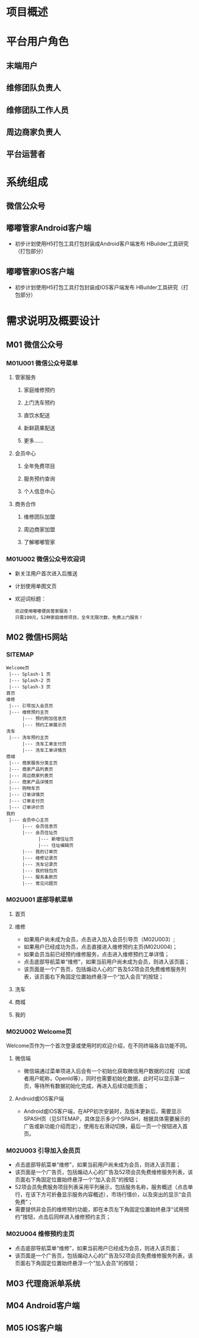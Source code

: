 #+ TITLE: 嘟嘟管家项目概要设计文档
#+ STARTUP: indent

* 项目概述

* 平台用户角色
** 末端用户
** 维修团队负责人
** 维修团队工作人员
** 周边商家负责人
** 平台运营者

* 系统组成
** 微信公众号

** 嘟嘟管家Android客户端
   + 初步计划使用H5打包工具打包封装成Android客户端发布
     HBuilder工具研究（打包部分）

** 嘟嘟管家IOS客户端
   + 初步计划使用H5打包工具打包封装成IOS客户端发布
     HBuilder工具研究（打包部分）

* 需求说明及概要设计
** M01 微信公众号
*** M01U001 微信公众号菜单
**** 管家服务
***** 家庭维修预约
***** 上门洗车预约
***** 直饮水配送
***** 新鲜蔬果配送
***** 更多......

**** 会员中心
***** 全年免费项目 
***** 服务预约查询 
***** 个人信息中心 

**** 商务合作
***** 维修团队加盟 
***** 周边商家加盟
***** 了解嘟嘟管家

*** M01U002 微信公众号欢迎词
    + 新关注用户首次进入后推送
    + 计划使用单图文页
    + 欢迎词标题：
      #+begin_src c -t -h 7 -w 40
      欢迎使用嘟嘟便民管家服务！
      只需100元，52种家庭维修项目，全年无限次数，免费上门服务！
      #+end_src

** M02 微信H5网站
*** SITEMAP
     #+BEGIN_SRC c -t -h 7 -w 40
     Welcome页
      |--- Splash-1 页  
      |--- Splash-2 页 
      |--- Splash-3 页
     首页
     维修
      |--- 引导加入会员页
      |--- 维修预约主页
           |--- 预约附加信息页
           |--- 预约工单展示页       
     洗车
      |--- 洗车预约主页
           |--- 洗车工单支付页
           |--- 洗车工单详情页
     商城
      |--- 商家服务分类主页
      |--- 商家产品列表页
      |--- 周边商家列表页
      |--- 商家产品详情页
      |--- 购物车页
      |--- 订单详情页
      |--- 订单支付页
      |--- 订单评价页
     我的
      |--- 会员中心主页
           |--- 会员信息页
           |--- 会员住址页
                 |--- 新增住址页
                 |--- 住址编辑页
           |--- 我的订单页
           |--- 维修记录页
           |--- 洗车记录页
           |--- 我的钱包页
           |--- 服务条款页
           |--- 常见问题页
     #+END_SRC

*** M02U001 底部导航菜单
**** 首页
**** 维修
     + 如果用户尚未成为会员，点击进入加入会员引导页（M02U003）;
     + 如果用户已经成功为员，点击直接进入维修预约主页(M02U004)；
     + 如果会员当前已经预约维修服务，点击进入维修预约工单详情；
     + 点击底部导航菜单“维修”，如果当前用户尚未成为会员，则进入该页面；
     + 该页面是一个广告页，包括煽动人心的广告及52项会员免费维修服务列表，该页面右下角固定位置始终悬浮一个“加入会员”的按钮；
 
**** 洗车
**** 商城
**** 我的

*** M02U002 Welcome页
    Welcome页作为一个首次登录或使用时的欢迎介绍，在不同终端各自功能不同。

**** 微信端
     + 微信端通过菜单项进入后会有一个初始化获取微信用户数据的过程（如或者用户昵称，OpenId等），同时也需要初始化数据，此时可以显示第一页，等待所有数据初始化完成，再进入后续功能页面；

**** Android或IOS客户端
     + Android或IOS客户端，在APP初次安装时，及版本更新后，需要显示SPASH页（见SITEMAP，具体显示多少个SPASH，根据具体需要展示的广告或新功能介绍而定），使用左右滑动切换，最后一页一个按钮进入首页。
     
*** M02U003 引导加入会员页
     + 点击底部导航菜单“维修”，如果当前用户尚未成为会员，则进入该页面；
     + 该页面是一个广告页，包括煽动人心的广告及52项会员免费维修服务列表，该页面右下角固定位置始终悬浮一个“加入会员”的按钮；
     + 52项会员免费服务项目列表采用平列展示，包括服务名称，服务概述（点击单行，在该下方可折叠显示服务内容概述），市场行情价，以及突出的显示“会员免费”；
     + 需要提供非会员的维修预约功能，即在本页左下角固定位置始终悬浮“试用预约”按钮，点击后同样进入维修预约主页；
     
*** M02U004 维修预约主页
     + 点击底部导航菜单“维修”，如果当前用户已经成为会员，则进入该页面；
     + 该页面是一个广告页，包括煽动人心的广告及52项会员免费维修服务列表，该页面右下角固定位置始终悬浮一个“加入会员”的按钮；
 
** M03 代理商派单系统
** M04 Android客户端
** M05 IOS客户端
